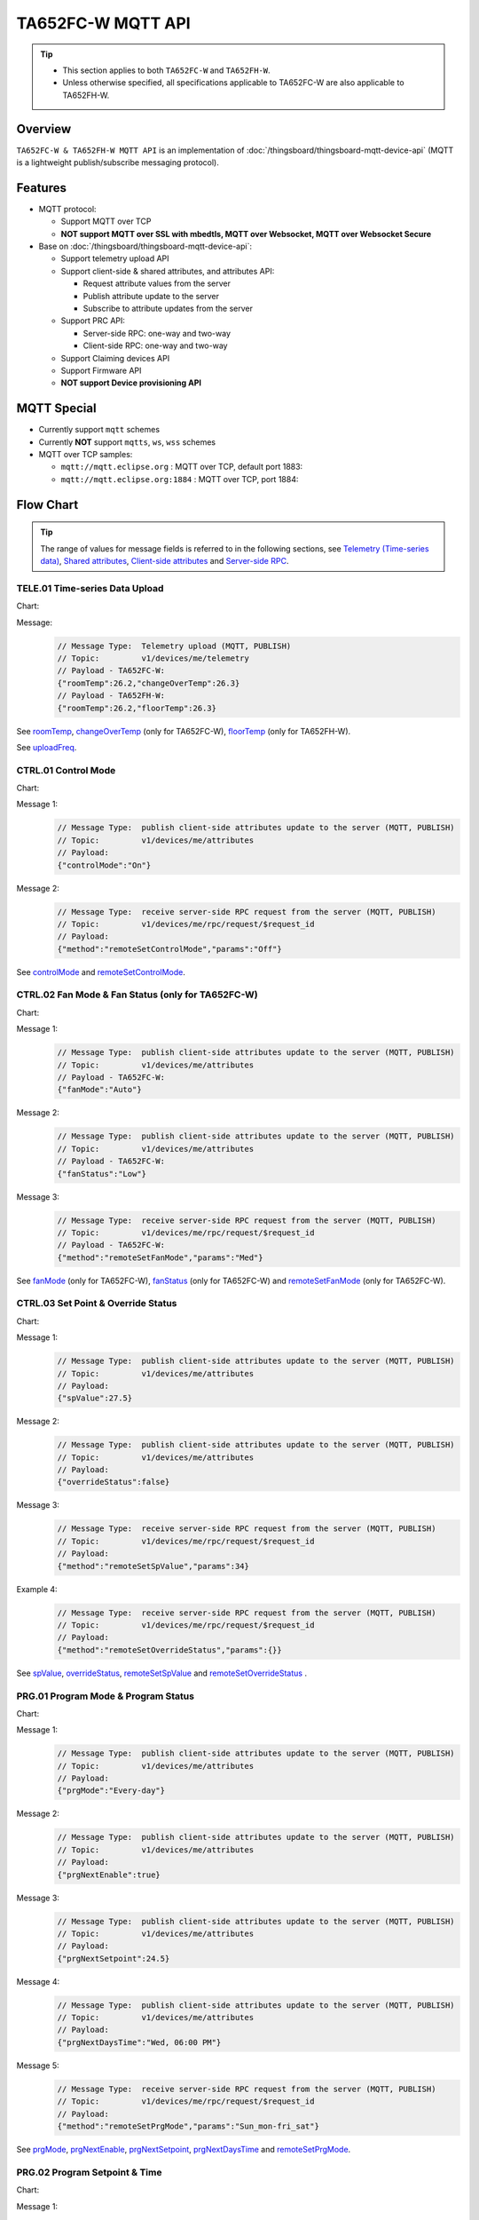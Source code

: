 *********************************
TA652FC-W MQTT API
*********************************

.. tip::

  - This section applies to both ``TA652FC-W`` and ``TA652FH-W``.
  - Unless otherwise specified, all specifications applicable to TA652FC-W are also applicable to TA652FH-W.


Overview
========

``TA652FC-W & TA652FH-W MQTT API`` is an implementation of :doc:`/thingsboard/thingsboard-mqtt-device-api` (MQTT is a lightweight publish/subscribe messaging protocol).

.. uml::

   node "\nThingsBoard Server\n" as TBSrv {
   }

   node "\nDevice\n" as TBDev {
   }

   node "\nServer-side Application\n" as TBApp {
   }

   TBSrv <-down-> TBDev : <color:#FF0000> **TA652FC-W / TA652FH-W MQTT API** </color>
   TBSrv <-down-> TBApp : REST API, Websocket API


Features
========

* MQTT protocol:

  * Support MQTT over TCP
  * **NOT support MQTT over SSL with mbedtls, MQTT over Websocket, MQTT over Websocket Secure**

* Base on :doc:`/thingsboard/thingsboard-mqtt-device-api`:

  * Support telemetry upload API
  * Support client-side & shared attributes, and attributes API:

    * Request attribute values from the server
    * Publish attribute update to the server
    * Subscribe to attribute updates from the server

  * Support PRC API:

    * Server-side RPC: one-way and two-way
    * Client-side RPC: one-way and two-way

  * Support Claiming devices API
  * Support Firmware API

  * **NOT support Device provisioning API**
 

MQTT Special
============

* Currently support ``mqtt`` schemes
* Currently **NOT** support ``mqtts``, ``ws``, ``wss`` schemes
* MQTT over TCP samples:

  * ``mqtt://mqtt.eclipse.org`` : MQTT over TCP, default port 1883:
  * ``mqtt://mqtt.eclipse.org:1884`` : MQTT over TCP, port 1884:


Flow Chart
==========

.. tip::

  The range of values for message fields is referred to in the following sections, see  `Telemetry (Time-series data)`_, `Shared attributes`_, `Client-side attributes`_ and `Server-side RPC`_.

TELE.01 Time-series Data Upload
-------------------------------

Chart:
  .. uml::

    caption  Time-series Data Upload

    participant "TA652FC-W" as TBDev order 10
    participant "ThingsBoard Server"  as TBSrv order 20


    [-> TBDev: Timer(telemetry, period: uploadFreq)
    TBDev -> TBSrv: Telemetry upload (**MQTT, PUBLISH**) \nTopic: **v1/devices/me/telemetry** \nPayload: {"roomTemp":26.2,"changeOverTemp":26.3}

  .. uml::

    caption  Time-series Data Upload

    participant "TA652FH-W" as TBDev order 10
    participant "ThingsBoard Server"  as TBSrv order 20 


    [-> TBDev: Timer(telemetry, period: uploadFreq)
    TBDev -> TBSrv: Telemetry upload (**MQTT, PUBLISH**) \nTopic: **v1/devices/me/telemetry** \nPayload: {"roomTemp":26.2,"floorTemp":26.3}

Message:
  .. code:: javascript

    // Message Type:  Telemetry upload (MQTT, PUBLISH) 
    // Topic:         v1/devices/me/telemetry
    // Payload - TA652FC-W:
    {"roomTemp":26.2,"changeOverTemp":26.3}
    // Payload - TA652FH-W:
    {"roomTemp":26.2,"floorTemp":26.3}

See `roomTemp`_, `changeOverTemp`_ (only for TA652FC-W), `floorTemp`_ (only for TA652FH-W).

See `uploadFreq`_.


CTRL.01 Control Mode
-----------------------

Chart:
  .. uml::

    caption  Control Mode

    participant "TA652FC-W\nTA652FH-W" as TBDev order 10
    participant "ThingsBoard Server"  as TBSrv order 20 

    == local operate ==
    [-> TBDev 
    TBDev  ->  TBSrv: publish client-side attributes update to the server (**MQTT, PUBLISH**) \nTopic: **v1/devices/me/attributes** \nPayload: {"controlMode":"On"}

    == remote operate ==
    TBDev  <-  TBSrv: receive server-side RPC request from the server (**MQTT, PUBLISH**) \nTopic: **v1/devices/me/rpc/request/$request_id** \nPayload: {"method":"remoteSetControlMode","params":"Off"}
    TBDev  ->  TBSrv: publish client-side attributes update to the server (**MQTT, PUBLISH**) \nTopic: **v1/devices/me/attributes** \nPayload: {"controlMode":"Off"}

Message 1:
  .. code:: javascript

    // Message Type:  publish client-side attributes update to the server (MQTT, PUBLISH)
    // Topic:         v1/devices/me/attributes
    // Payload: 
    {"controlMode":"On"}

Message 2:
  .. code:: javascript

    // Message Type:  receive server-side RPC request from the server (MQTT, PUBLISH)
    // Topic:         v1/devices/me/rpc/request/$request_id
    // Payload: 
    {"method":"remoteSetControlMode","params":"Off"}

See `controlMode`_ and `remoteSetControlMode`_. 


CTRL.02 Fan Mode & Fan Status (only for TA652FC-W)
----------------------------------------------------

Chart:
  .. uml::

    caption  Fan Mode & Fan Status

    participant "TA652FC-W" as TBDev order 10
    participant "ThingsBoard Server"  as TBSrv order 20 

    == local operate ==
    [-> TBDev 
    TBDev  ->  TBSrv: publish client-side attributes update to the server (**MQTT, PUBLISH**) \nTopic: **v1/devices/me/attributes** \nPayload: {"fanMode":"Auto"}
    TBDev  ->  TBSrv: publish client-side attributes update to the server (**MQTT, PUBLISH**) \nTopic: **v1/devices/me/attributes** \nPayload: {"fanStatus":"Low"}

    == remote operate ==
    TBDev  <-  TBSrv: receive server-side RPC request from the server (**MQTT, PUBLISH**) \nTopic: **v1/devices/me/rpc/request/$request_id** \nPayload: {"method":"remoteSetFanMode","params":"Med"}
    TBDev  ->  TBSrv: publish client-side attributes update to the server (**MQTT, PUBLISH**) \nTopic: **v1/devices/me/attributes** \nPayload: {"fanMode":"Med"}
    TBDev  ->  TBSrv: publish client-side attributes update to the server (**MQTT, PUBLISH**) \nTopic: **v1/devices/me/attributes** \nPayload: {"fanStatus":"Med"}

Message 1:
  .. code:: javascript

    // Message Type:  publish client-side attributes update to the server (MQTT, PUBLISH)
    // Topic:         v1/devices/me/attributes
    // Payload - TA652FC-W:
    {"fanMode":"Auto"}

Message 2:
  .. code:: javascript

    // Message Type:  publish client-side attributes update to the server (MQTT, PUBLISH)
    // Topic:         v1/devices/me/attributes
    // Payload - TA652FC-W:
    {"fanStatus":"Low"}

Message 3:
  .. code:: javascript

    // Message Type:  receive server-side RPC request from the server (MQTT, PUBLISH)
    // Topic:         v1/devices/me/rpc/request/$request_id
    // Payload - TA652FC-W:
    {"method":"remoteSetFanMode","params":"Med"}

See `fanMode`_ (only for TA652FC-W), `fanStatus`_ (only for TA652FC-W) and `remoteSetFanMode`_ (only for TA652FC-W). 


CTRL.03 Set Point & Override Status
-------------------------------------

Chart:
  .. uml::

    caption  Setpoint & Override Status

    participant "TA652FC-W\nTA652FH-W" as TBDev order 10
    participant "ThingsBoard Server"  as TBSrv order 20 

    == local adjust setpoint ==
    [-> TBDev 
    TBDev  ->  TBSrv: publish client-side attributes update to the server (**MQTT, PUBLISH**) \nTopic: **v1/devices/me/attributes** \nPayload: {"spValue":27.5}
    TBDev  ->  TBSrv: publish client-side attributes update to the server (**MQTT, PUBLISH**) \nTopic: **v1/devices/me/attributes** \nPayload: {"overrideStatus":false}

    == remote adjust setpoint ==
    TBDev  <-  TBSrv: receive server-side RPC request from the server (**MQTT, PUBLISH**) \nTopic: **v1/devices/me/rpc/request/$request_id** \nPayload: {"method":"remoteSetSpValue","params":34}
    TBDev  ->  TBSrv: publish client-side attributes update to the server (**MQTT, PUBLISH**) \nTopic: **v1/devices/me/attributes** \nPayload: {"spValue":34}
    TBDev  ->  TBSrv: publish client-side attributes update to the server (**MQTT, PUBLISH**) \nTopic: **v1/devices/me/attributes** \nPayload: {"overrideStatus":true}

    == remote adjust to progrm setpoint ==
    TBDev  <-  TBSrv: receive server-side RPC request from the server (**MQTT, PUBLISH**) \nTopic: **v1/devices/me/rpc/request/$request_id** \nPayload: {"method":"remoteSetOverrideStatus","params":{}}
    TBDev  ->  TBSrv: publish client-side attributes update to the server (**MQTT, PUBLISH**) \nTopic: **v1/devices/me/attributes** \nPayload: {"overrideStatus":false}
    TBDev  ->  TBSrv: publish client-side attributes update to the server (**MQTT, PUBLISH**) \nTopic: **v1/devices/me/attributes** \nPayload: {"spValue":25.5}

Message 1:
  .. code:: javascript

    // Message Type:  publish client-side attributes update to the server (MQTT, PUBLISH)
    // Topic:         v1/devices/me/attributes
    // Payload: 
    {"spValue":27.5}

Message 2:
  .. code:: javascript

    // Message Type:  publish client-side attributes update to the server (MQTT, PUBLISH)
    // Topic:         v1/devices/me/attributes
    // Payload: 
    {"overrideStatus":false}

Message 3:
  .. code:: javascript

    // Message Type:  receive server-side RPC request from the server (MQTT, PUBLISH)
    // Topic:         v1/devices/me/rpc/request/$request_id
    // Payload: 
    {"method":"remoteSetSpValue","params":34}

Example 4:
  .. code:: javascript

    // Message Type:  receive server-side RPC request from the server (MQTT, PUBLISH)
    // Topic:         v1/devices/me/rpc/request/$request_id
    // Payload: 
    {"method":"remoteSetOverrideStatus","params":{}}

See `spValue`_, `overrideStatus`_, `remoteSetSpValue`_ and `remoteSetOverrideStatus`_ .


PRG.01 Program Mode & Program Status
---------------------------------------

Chart:
  .. uml::

    caption  Program Mode & Program Status

    participant "TA652FC-W\nTA652FH-W" as TBDev order 10
    participant "ThingsBoard Server"  as TBSrv order 20 

    == local operate ==
    [-> TBDev 
    TBDev  ->  TBSrv: publish client-side attributes update to the server (**MQTT, PUBLISH**) \nTopic: **v1/devices/me/attributes** \nPayload: {"prgMode":"Every-day"}
    TBDev  ->  TBSrv: publish client-side attributes update to the server (**MQTT, PUBLISH**) \nTopic: **v1/devices/me/attributes** \nPayload: {"prgNextEnable":true}
    TBDev  ->  TBSrv: publish client-side attributes update to the server (**MQTT, PUBLISH**) \nTopic: **v1/devices/me/attributes** \nPayload: {"prgNextSetpoint":24.5}
    TBDev  ->  TBSrv: publish client-side attributes update to the server (**MQTT, PUBLISH**) \nTopic: **v1/devices/me/attributes** \nPayload: {"prgNextDaysTime":"Wed, 06:00 PM"}

    == remote operate ==
    TBDev  <-  TBSrv: receive server-side RPC request from the server (**MQTT, PUBLISH**) \nTopic: **v1/devices/me/rpc/request/$request_id** \nPayload: {"method":"remoteSetPrgMode","params":"Sun_mon-fri_sat"}
    TBDev  ->  TBSrv: publish client-side attributes update to the server (**MQTT, PUBLISH**) \nTopic: **v1/devices/me/attributes** \nPayload: {"prgMode":"Sun_mon-fri_sat"}
    TBDev  ->  TBSrv: publish client-side attributes update to the server (**MQTT, PUBLISH**) \nTopic: **v1/devices/me/attributes** \nPayload: {"prgNextEnable":true}
    TBDev  ->  TBSrv: publish client-side attributes update to the server (**MQTT, PUBLISH**) \nTopic: **v1/devices/me/attributes** \nPayload: {"prgNextSetpoint":25.5}
    TBDev  ->  TBSrv: publish client-side attributes update to the server (**MQTT, PUBLISH**) \nTopic: **v1/devices/me/attributes** \nPayload: {"prgNextDaysTime":"Mon, 10:00 PM"}

Message 1:
  .. code:: javascript

    // Message Type:  publish client-side attributes update to the server (MQTT, PUBLISH)
    // Topic:         v1/devices/me/attributes
    // Payload: 
    {"prgMode":"Every-day"}

Message 2:
  .. code:: javascript

    // Message Type:  publish client-side attributes update to the server (MQTT, PUBLISH)
    // Topic:         v1/devices/me/attributes
    // Payload: 
    {"prgNextEnable":true}

Message 3:
  .. code:: javascript

    // Message Type:  publish client-side attributes update to the server (MQTT, PUBLISH)
    // Topic:         v1/devices/me/attributes
    // Payload: 
    {"prgNextSetpoint":24.5}

Message 4:
  .. code:: javascript

    // Message Type:  publish client-side attributes update to the server (MQTT, PUBLISH)
    // Topic:         v1/devices/me/attributes
    // Payload: 
    {"prgNextDaysTime":"Wed, 06:00 PM"}

Message 5:
  .. code:: javascript

    // Message Type:  receive server-side RPC request from the server (MQTT, PUBLISH)
    // Topic:         v1/devices/me/rpc/request/$request_id
    // Payload: 
    {"method":"remoteSetPrgMode","params":"Sun_mon-fri_sat"}

See `prgMode`_, `prgNextEnable`_, `prgNextSetpoint`_, `prgNextDaysTime`_ and `remoteSetPrgMode`_. 


PRG.02 Program Setpoint & Time
---------------------------------

Chart:
  .. uml::

    caption  Program Setpoint & Time

    participant "TA652FC-W\nTA652FH-W" as TBDev order 10
    participant "ThingsBoard Server"  as TBSrv order 20 

    == local operate ==
    [-> TBDev 
    TBDev  ->  TBSrv: publish client-side attributes update to the server (**MQTT, PUBLISH**) \nTopic: **v1/devices/me/attributes** \nPayload: {"prgSpTime00":"10:00"}
    TBDev  ->  TBSrv: publish client-side attributes update to the server (**MQTT, PUBLISH**) \nTopic: **v1/devices/me/attributes** \nPayload: {"prgSpValue00":27.5}

    == remote operate ==
    TBDev  <-  TBSrv: receive server-side RPC request from the server (**MQTT, PUBLISH**) \nTopic: **v1/devices/me/rpc/request/$request_id** \nPayload: {"method":"remoteSetPrgSpTime27","params":"23:00"}
    TBDev  ->  TBSrv: publish client-side attributes update to the server (**MQTT, PUBLISH**) \nTopic: **v1/devices/me/attributes** \nPayload: {"prgSpTime27":"23:00"}
    TBDev  <-  TBSrv: receive server-side RPC request from the server (**MQTT, PUBLISH**) \nTopic: **v1/devices/me/rpc/request/$request_id** \nPayload: {"method":"remoteSetPrgSpValue14","params":21.5}
    TBDev  ->  TBSrv: publish client-side attributes update to the server (**MQTT, PUBLISH**) \nTopic: **v1/devices/me/attributes** \nPayload: {"prgSpValue14":21.5}

    note over TBDev, TBSrv
    prgSpTime00  ~ prgSpTime27
    prgSpValue00 ~ prgSpValue27
    remoteSetPrgSpTime00  ~ remoteSetPrgSpTime27
    remoteSetPrgSpValue00 ~ remoteSetPrgSpValue27
    end note

Message 1:
  .. code:: javascript

    // Message Type:  publish client-side attributes update to the server (MQTT, PUBLISH)
    // Topic:         v1/devices/me/attributes
    // Payload: 
    {"prgSpTime00":"10:00"}

Message 2:
  .. code:: javascript

    // Message Type:  publish client-side attributes update to the server (MQTT, PUBLISH)
    // Topic:         v1/devices/me/attributes
    // Payload: 
    {"prgSpValue00":27.5}

Message 3:
  .. code:: javascript

    // Message Type:  receive server-side RPC request from the server (MQTT, PUBLISH)
    // Topic:         v1/devices/me/rpc/request/$request_id
    // Payload: 
    {"method":"remoteSetPrgSpTime27","params":"23:00"}

Message 4:
  .. code:: javascript

    // Message Type:  receive server-side RPC request from the server (MQTT, PUBLISH)
    // Topic:         v1/devices/me/rpc/request/$request_id
    // Payload: 
    {"method":"remoteSetPrgSpValue14","params":21.5}

See `prgSpTimeXX`_, `prgSpValueXX`_, `remoteSetPrgSpTimeXX`_ and `remoteSetPrgSpValueXX`_. 


SET.01 Upload Device Attributes when the device is started
-------------------------------------------------------------

Chart:
  .. uml::

    caption  Upload Device Attributes when the device is started

    participant "TA652FC-W\nTA652FH-W" as TBDev order 10
    participant "ThingsBoard Server"  as TBSrv order 20 

    [-> TBDev : power on

    == Upload  Device Fixed attributes ==
    TBDev  ->  TBSrv: publish client-side attributes update to the server (**MQTT, PUBLISH**) \nTopic: **v1/devices/me/attributes** \nPayload: {"model":"TA652FC-W-TB","mac":"24:0A:C4:2C:EB:C8",\n"wifiFWVersion":"1.5.4.0","mcuFWVersion":"1.4.4.1",\n"wifiRSSIMin":0,"wifiRssiMax":255,"wifiRssiResolution":1,\n"uploadFreqMin":2,"uploadFreqMax":2592000,"uploadFreqStep":1,\n"syncTimeFreqMin":1800,"syncTimeFreqMax":2592000,"syncTimeFreqStep":1}

    note over TBDev, TBSrv
    send these attributes only once when the device is started
    end note

    == Upload  temperature unit related attributes ==
    TBDev  ->  TBSrv: publish client-side attributes update to the server (**MQTT, PUBLISH**) \nTopic: **v1/devices/me/attributes** \nPayload: {"currentTempUnit":"°C",\n"envirTempMin":0,"envirTempMax":50,"envirTempStep":0.1,\n"spValueMin":5,"spValueMax":40,"spValueStep":0.5,\n"internalOffsetMin":-5,"internalOffsetMax":5,"internalOffsetStep":0.5}
    TBDev  ->  TBSrv: publish client-side attributes update to the server (**MQTT, PUBLISH**) \nTopic: **v1/devices/me/attributes** \nPayload: {"floorTempLimitedMin":20,"floorTempLimitedMax":40,"floorTempLimitedStep":0.5,\n"switchingDiffHeatingMin":1,"switchingDiffHeatingMax":4,"switchingDiffHeatingStep":0.5,\n"switchingDiffCoolingMin":1,"switchingDiffCoolingMax":4,"switchingDiffCoolingStep":0.5,\n"changeOverTempHeatingMin":27,"changeOverTempHeatingMax":40,"changeOverTempHeatingStep":0.5,\n"changeOverTempCoolingMin":10,"changeOverTempCoolingMax":25,"changeOverTempCoolingStep":0.5}

    note over TBDev, TBSrv
    send these attributes only once when the device is started
    end note

Message 1:
  .. code:: javascript

    // Message Type:  publish client-side attributes update to the server (MQTT, PUBLISH)
    // Topic:         v1/devices/me/attributes
    // Payload: 
    {"model":"TA652FC-W-TB","mac":"24:0A:C4:2C:EB:C8",
    "wifiFWVersion":"1.5.4.0","mcuFWVersion":"1.4.4.1",
    "wifiRSSIMin":0,"wifiRssiMax":255,"wifiRssiStep":1,
    "uploadFreqMin":2,"uploadFreqMax":2592000,"uploadFreqStep":1,
    "syncTimeFreqMin":1800,"syncTimeFreqMax":2592000,"syncTimeFreqStep":1}

Message 2:
  .. code:: javascript

    // Message Type:  publish client-side attributes update to the server (MQTT, PUBLISH)
    // Topic:         v1/devices/me/attributes
    // Payload: 
    {"currentTempUnit":"°C",
    "envirTempMin":0,"envirTempMax":50,"envirTempStep":0.1,
    "spValueMin":5,"spValueMax":40,"spValueStep":0.5,
    "internalOffsetMin":-5,"internalOffsetMax":5,"internalOffsetStep":0.5}

Message 3 - TA652FC-W:
  .. code:: javascript

    // Message Type:  publish client-side attributes update to the server (MQTT, PUBLISH)
    // Topic:         v1/devices/me/attributes
    // Payload - TA652FC-W:
    {"switchingDiffHeatingMin":1,"switchingDiffHeatingMax":4,"switchingDiffHeatingStep":0.5,
    "switchingDiffCoolingMin":1,"switchingDiffCoolingMax":4,"switchingDiffCoolingStep":0.5,
    "changeOverTempHeatingMin":27,"changeOverTempHeatingMax":40,"changeOverTempHeatingStep":0.5,
    "changeOverTempCoolingMin":10,"changeOverTempCoolingMax":25,"changeOverTempCoolingStep":0.5}

Message 3 - TA652FH-W:
  .. code:: javascript

    // Message Type:  publish client-side attributes update to the server (MQTT, PUBLISH)
    // Topic:         v1/devices/me/attributes
    // Payload - TA652FH-W:
    {"floorTempLimitedMin":20,"floorTempLimitedMax":40,"floorTempLimitedStep":0.5,
    "switchingDiffHeatingMin":1,"switchingDiffHeatingMax":4,"switchingDiffHeatingStep":0.5,
    "switchingDiffCoolingMin":1,"switchingDiffCoolingMax":4,"switchingDiffCoolingStep":0.5}

See `model`_, `mac`_, 
`wifiFWVersion`_, `mcuFWVersion`_, 
`wifiRSSIMin`_, `wifiRssiMax`_, `wifiRssiStep`_, 
`uploadFreqMin`_, `uploadFreqMax`_, `uploadFreqStep`_, 
`syncTimeFreqMin`_, `syncTimeFreqMax`_ and `syncTimeFreqStep`_.

See `currentTempUnit`_, 
`envirTempMin`_, `envirTempMax`_, `envirTempStep`_, 
`spValueMin`_, `spValueMax`_, `spValueStep`_, 
`internalOffsetMin`_, `internalOffsetMax`_ and `internalOffsetStep`_.

See `floorTempLimitedMin`_ (only for TA652FH-W), `floorTempLimitedMax`_ (only for TA652FH-W), `floorTempLimitedStep`_ (only for TA652FH-W),
`switchingDiffHeatingMin`_, `switchingDiffHeatingMax`_, `switchingDiffHeatingStep`_,
`switchingDiffCoolingMin`_, `switchingDiffCoolingMax`_, `switchingDiffCoolingStep`_,
`changeOverTempHeatingMin`_ (only for TA652FC-W), `changeOverTempHeatingMax`_ (only for TA652FC-W), `changeOverTempHeatingStep`_ (only for TA652FC-W),
`changeOverTempCoolingMin`_ (only for TA652FC-W), `changeOverTempCoolingMax`_ (only for TA652FC-W) and `changeOverTempCoolingStep`_ (only for TA652FC-W).


SET.02 Settings
--------------------

Chart:
  .. uml::

    caption  Settings

    participant "TA652FC-W\nTA652FH-W" as TBDev order 10
    participant "ThingsBoard Server"  as TBSrv order 20 

    == local operate temperature unit ==
    [-> TBDev 
    TBDev  ->  TBSrv: publish client-side attributes update to the server (**MQTT, PUBLISH**) \nTopic: **v1/devices/me/attributes** \n{"tempUnit":"°C}

    note over TBDev
    take effect after it reboots
    end note

    == remote operate temperature unit ==
    TBDev  <-  TBSrv: receive server-side RPC request from the server (**MQTT, PUBLISH**) \nTopic: **v1/devices/me/rpc/request/$request_id** \nPayload: {"method":"remoteSetTempUnit","params":"°F"}
    TBDev  ->  TBSrv: publish client-side attributes update to the server (**MQTT, PUBLISH**) \nTopic: **v1/devices/me/attributes** \nPayload: {"tempUnit":"°F"}

    note over TBDev
    take effect after it reboots
    end note

    == local operate time format ==
    [-> TBDev 
    TBDev  ->  TBSrv: publish client-side attributes update to the server (**MQTT, PUBLISH**) \nTopic: **v1/devices/me/attributes** \n{"timeFormat":"12hours"}

    == remote operate time format ==
    TBDev  <-  TBSrv: receive server-side RPC request from the server (**MQTT, PUBLISH**) \nTopic: **v1/devices/me/rpc/request/$request_id** \nPayload: {"method":"remoteSetTimeFormat","params":"24hours"}
    TBDev  ->  TBSrv: publish client-side attributes update to the server (**MQTT, PUBLISH**) \nTopic: **v1/devices/me/attributes** \nPayload: {"timeFormat":"24hours"}

    note over TBDev, TBSrv
    internalOffset, remoteSetInternalOffset
    switchingDiffHeating, remoteSetSwitchingDiffHeating
    switchingDiffCooling, remoteSetSwitchingDiffCooling

    systemMode, remoteSetSystemMode (only for TA652FH-W)
    sensorMode, remoteSetSensorMode (only for TA652FH-W)
    floorTempLimited, remoteSetFloorTempLimited (only for TA652FH-W)
    adaptiveControl, remoteSetAdaptiveControl (only for TA652FH-W)

    forceVent, remoteSetForceVent (only for TA652FC-W)
    changeOverMode, remoteSetChangeOverMode (only for TA652FC-W)
    changeOverTempHeating, remoteSetChangeOverTempHeating (only for TA652FC-W)
    changeOverTempCooling, remoteSetChangeOverTempCooling (only for TA652FC-W)
    end note

Message 1a:
  .. code:: javascript

    // Message Type:  publish client-side attributes update to the server (MQTT, PUBLISH)
    // Topic:         v1/devices/me/attributes
    // Payload: 
    {"tempUnit":"°C"}

Message 1b:
  .. code:: javascript

    // Message Type:  receive server-side RPC request from the server (MQTT, PUBLISH)
    // Topic:         v1/devices/me/rpc/request/$request_id
    // Payload: 
    {"method":"remoteSetTempUnit","params":"°F"}

Message 2a:
  .. code:: javascript

    // Message Type:  publish client-side attributes update to the server (MQTT, PUBLISH)
    // Topic:         v1/devices/me/attributes
    // Payload: 
    {"timeFormat":"12hours"}

Message 2b:
  .. code:: javascript

    // Message Type:  receive server-side RPC request from the server (MQTT, PUBLISH)
    // Topic:         v1/devices/me/rpc/request/$request_id
    // Payload: 
    {"method":"remoteSetTimeFormat","params":"24hours"}

Message 3a:
  .. code:: javascript

    // Message Type:  publish client-side attributes update to the server (MQTT, PUBLISH)
    // Topic:         v1/devices/me/attributes
    // Payload: 
    {"method":"remoteSetInternalOffset","params":-3.5}

Message 3b:
  .. code:: javascript

    // Message Type:  receive server-side RPC request from the server (MQTT, PUBLISH)
    // Topic:         v1/devices/me/rpc/request/$request_id
    // Payload: 
    {"internalOffset":-3.5}

Message 4a:
  .. code:: javascript

    // Message Type:  publish client-side attributes update to the server (MQTT, PUBLISH)
    // Topic:         v1/devices/me/attributes
    // Payload: 
    {"switchingDiffHeating":3.5}

Message 4b:
  .. code:: javascript

    // Message Type:  receive server-side RPC request from the server (MQTT, PUBLISH)
    // Topic:         v1/devices/me/rpc/request/$request_id
    // Payload: 
    {"method":"remoteSetSwitchingDiffHeating","params":3.5}

Message 5a:
  .. code:: javascript

    // Message Type:  publish client-side attributes update to the server (MQTT, PUBLISH)
    // Topic:         v1/devices/me/attributes
    // Payload: 
    {"switchingDiffCooling":2.5}

Message 5b:
  .. code:: javascript

    // Message Type:  receive server-side RPC request from the server (MQTT, PUBLISH)
    // Topic:         v1/devices/me/rpc/request/$request_id
    // Payload: 
    {"method":"remoteSetSwitchingDiffCooling","params":2.5}

Message 6a - TA652FH-W:
  .. code:: javascript

    // Message Type:  publish client-side attributes update to the server (MQTT, PUBLISH)
    // Topic:         v1/devices/me/attributes
    // Payload - TA652FH-W:
    {"systemMode":"Cool"}

Message 6b - TA652FH-W:
  .. code:: javascript

    // Message Type:  receive server-side RPC request from the server (MQTT, PUBLISH)
    // Topic:         v1/devices/me/rpc/request/$request_id
    // Payload - TA652FH-W:
    {"method":"remoteSetSystemMode","params":"Heat"}

Message 7a - TA652FH-W:
  .. code:: javascript

    // Message Type:  publish client-side attributes update to the server (MQTT, PUBLISH)
    // Topic:         v1/devices/me/attributes
    // Payload - TA652FH-W:
    {"sensorMode":"Internal"}

Message 7b - TA652FH-W:
  .. code:: javascript

    // Message Type:  receive server-side RPC request from the server (MQTT, PUBLISH)
    // Topic:         v1/devices/me/rpc/request/$request_id
    // Payload - TA652FH-W:
    {"method":"remoteSetSensorMode","params":"External"}

Message 8a - TA652FH-W:
  .. code:: javascript

    // Message Type:  publish client-side attributes update to the server (MQTT, PUBLISH)
    // Topic:         v1/devices/me/attributes
    // Payload - TA652FH-W:
    {"floorTempLimited":29.5}

Message 8b - TA652FH-W:
  .. code:: javascript

    // Message Type:  receive server-side RPC request from the server (MQTT, PUBLISH)
    // Topic:         v1/devices/me/rpc/request/$request_id
    // Payload - TA652FH-W: 
    {"method":"remoteSetFloorTempLimited","params":29.5}

Message 9a - TA652FH-W:
  .. code:: javascript

    // Message Type:  publish client-side attributes update to the server (MQTT, PUBLISH)
    // Topic:         v1/devices/me/attributes
    // Payload - TA652FH-W:
    {"adaptiveControl":false}

Message 9b - TA652FH-W:
  .. code:: javascript

    // Message Type:  receive server-side RPC request from the server (MQTT, PUBLISH)
    // Topic:         v1/devices/me/rpc/request/$request_id
    // Payload - TA652FH-W:
    {"method":"remoteSetAdaptiveControl","params":true}

Message 10a - TA652FC-W:
  .. code:: javascript

    // Message Type:  publish client-side attributes update to the server (MQTT, PUBLISH)
    // Topic:         v1/devices/me/attributes
    // Payload - TA652FC-W:
    {"forceVent":true}

Message 10b - TA652FC-W:
  .. code:: javascript

    // Message Type:  receive server-side RPC request from the server (MQTT, PUBLISH)
    // Topic:         v1/devices/me/rpc/request/$request_id
    // Payload - TA652FC-W:
    {"method":"remoteSetForceVent","params":false}

Message 11a - TA652FC-W:
  .. code:: javascript

    // Message Type:  publish client-side attributes update to the server (MQTT, PUBLISH)
    // Topic:         v1/devices/me/attributes
    // Payload - TA652FC-W:
    {"changeOverMode":"Heat"}

Message 11b - TA652FC-W:
  .. code:: javascript

    // Message Type:  receive server-side RPC request from the server (MQTT, PUBLISH)
    // Topic:         v1/devices/me/rpc/request/$request_id
    // Payload - TA652FC-W:
    {"method":"remoteSetChangeOverMode","params":"Auto"}

Message 12a - TA652FC-W:
  .. code:: javascript

    // Message Type:  publish client-side attributes update to the server (MQTT, PUBLISH)
    // Topic:         v1/devices/me/attributes
    // Payload - TA652FC-W:
    {"changeOverTempHeating":27}

Message 12b - TA652FC-W:
  .. code:: javascript

    // Message Type:  receive server-side RPC request from the server (MQTT, PUBLISH)
    // Topic:         v1/devices/me/rpc/request/$request_id
    // Payload - TA652FC-W:
    {"method":"remoteSetChangeOverTempHeating","params":27}

Message 13a - TA652FC-W:
  .. code:: javascript

    // Message Type:  publish client-side attributes update to the server (MQTT, PUBLISH)
    // Topic:         v1/devices/me/attributes
    // Payload - TA652FC-W:
    {"changeOverTempCooling":11.5}

Message 13b - TA652FC-W:
  .. code:: javascript

    // Message Type:  receive server-side RPC request from the server (MQTT, PUBLISH)
    // Topic:         v1/devices/me/rpc/request/$request_id
    // Payload - TA652FC-W:
    {"method":"remoteSetChangeOverTempCooling","params":10}

See `tempUnit`_ and `remoteSetTempUnit`_, `timeFormat`_ and `remoteSetTimeFormat`_,
`internalOffset`_ and `remoteSetInternalOffset`_, 
`switchingDiffHeating`_ and `remoteSetSwitchingDiffHeating`_,
`switchingDiffCooling`_ and `remoteSetSwitchingDiffCooling`_. 

See `systemMode`_ and `remoteSetSystemMode`_, `sensorMode`_ and `remoteSetSensorMode`_,
`floorTempLimited`_ and `remoteSetFloorTempLimited`_, `adaptiveControl`_ and `remoteSetAdaptiveControl`_.(only for TA652FH-W)

See `forceVent`_ and `remoteSetForceVent`_, `changeOverMode`_ and `remoteSetChangeOverMode`_,
`changeOverTempHeating`_ and `remoteSetChangeOverTempHeating`_, `changeOverTempCooling`_ and `remoteSetChangeOverTempCooling`_.(only for TA652FC-W)


ADM.01 Request all remote parameters when the device is started
-------------------------------------------------------------------

Chart:
  .. uml::

    caption  Request all remote parameters when the device is started

    participant "TA652FC-W\nTA652FH-W" as TBDev order 10
    participant "ThingsBoard Server"  as TBSrv order 20 

    TBDev  ->  TBSrv: request attribute values from the server (**MQTT, PUBLISH**) \nTopic: **v1/devices/me/attributes/request/$request_id** \nPayload: {"sharedKeys":"uploadFreq,\nsyncTimeFreq,timezone,timeNTPServer"}
    
    TBDev <--  TBSrv: receive response (**MQTT, PUBLISH**) \nTopic: **v1/devices/me/attributes/response/$request_id** \nPayload: {"shared":{"uploadFreq":300,\n"syncTimeFreq":86400,timezone":120,\n""timeNTPServer":"pool.ntp.org"}}

Message 1:
  .. code:: javascript

    // Message Type:  request attribute values from the server (MQTT, PUBLISH)
    // Topic:         v1/devices/me/attributes/request/$request_id
    // Payload: 
    {"sharedKeys":"uploadFreq,syncTimeFreq,timezone,timeNTPServer"}

Message 2:
  .. code:: javascript

    // Message Type:  receive response (MQTT, PUBLISH)
    // Topic:         v1/devices/me/attributes/response/$request_id
    // Payload: 
    {"shared":{"uploadFreq":300,"syncTimeFreq":86400,
    "timezone":120,"timeNTPServer":"pool.ntp.org"}}

See `uploadFreq`_, `syncTimeFreq`_, `timezone`_ and `timeNTPServer`_. 


ADM.02 Timer Parameters
-----------------------------------------------

Chart:
  .. uml::

    caption  Timer Parameters

    participant "TA652FC-W\nTA652FH-W" as TBDev order 10
    participant "ThingsBoard Server"  as TBSrv order 20 

    == Modify Timer Parameters ==
    TBDev  <-  TBSrv: receive attribute update from the server (**MQTT, PUBLISH**) \nTopic: **v1/devices/me/attributes** \nPayload: {"uploadFreq":300}
    TBDev  <-  TBSrv: receive attribute update from the server (**MQTT, PUBLISH**) \nTopic: **v1/devices/me/attributes** \nPayload: {"syncTimeFreq":86400}

Message 1:
  .. code:: javascript

    // Message Type:  receive attribute update from the server (MQTT, PUBLISH)
    // Topic:         v1/devices/me/attributes
    // Payload: 
    {"uploadFreq":300}

Message 2:
  .. code:: javascript

    // Message Type:  receive attribute update from the server (MQTT, PUBLISH)
    // Topic:         v1/devices/me/attributes
    // Payload: 
    {"syncTimeFreq":86400}

See `uploadFreq`_  and `syncTimeFreq`_. 


ADM.03 Remote Sync Time
----------------------------

Chart:
  .. uml::

    caption  Remote Sync Time

    participant "TA652FC-W\nTA652FH-W" as TBDev order 10
    participant "ThingsBoard Server"  as TBSrv order 20 
    participant "SNTP Server"  as SNTPSrv order 30 

    == Set Device Timezone, SNTP Server ==
    TBDev  <-  TBSrv: receive attribute update from the server (**MQTT, PUBLISH**) \nTopic: **v1/devices/me/attributes** \nPayload: {"timezone":480}
    TBDev  <-  TBSrv: receive attribute update from the server (**MQTT, PUBLISH**) \nTopic: **v1/devices/me/attributes** \nPayload: {"timeNTPServer":"pool.ntp.org"}
    TBDev  --> SNTPSrv: (get datetime)

    == Remote Sync Time ==
    TBDev  <-  TBSrv: receive server-side RPC request from the server (**MQTT, PUBLISH**) \nTopic: **v1/devices/me/rpc/request/$request_id** \n{"method":"remoteSyncTimeRequest","params":{}}
    TBDev  -> TBDev: (refresh datetime)

Message 1:
  .. code:: javascript

    // Message Type:  receive attribute update from the server (MQTT, PUBLISH)
    // Topic:         v1/devices/me/attributes
    // Payload: 
    {"timezone":480}

Message 2:
  .. code:: javascript

    // Message Type:  receive attribute update from the server (MQTT, PUBLISH)
    // Topic:         v1/devices/me/attributes
    // Payload: 
    {"timeNTPServer":"pool.ntp.org"}

Message 3:
  .. code:: javascript

    // Message Type:  receive server-side RPC request from the server (MQTT, PUBLISH)
    // Topic:         v1/devices/me/rpc/request/$request_id
    // Payload: 
    {"method":"remoteSyncTimeRequest","params":{}}

See `timezone`_, `timeNTPServer`_  and `remoteSyncTimeRequest`_. 


ADM.04 FUOTA (firmware update over the air) 
--------------------------------------------------

The flow is to download the firmware from your HTTP server. For the flow of downloading firmware from ThingsBoard server, please refer to :ref:`Firmware_API`.

Chart:
  .. uml::

    caption  FUOTA (firmware update over the air)

    participant "TA652FC-W\nTA652FH-W" as TBDev order 10
    participant "ThingsBoard Server"  as TBSrv order 20 
    participant "HTTP Server"  as HTTPSrv order 30 

    == Wi-Fi FUOTA ==
    TBDev  <-  TBSrv: receive server-side RPC request from the server (**MQTT, PUBLISH**) \nTopic: **v1/devices/me/rpc/request/$request_id** \nPayload: {"method":"remoteWiFiFUOTA","params":\n"http://192.168.1.106/TA652FC-W_WiFi.ino.bin"}
    TBDev -->  TBSrv: send response (**MQTT, PUBLISH**) \nTopic: **v1/devices/me/rpc/response/$request_id** \nPayload: {"method":"remoteWiFiFUOTA","results":{"result":"success"}}
    TBDev  --> HTTPSrv: (get Wi-Fi module firmware)
    TBDev  ->  TBDev: reboot

    == MCU FUOTA (NOT implemented) ==
    TBDev  <-  TBSrv: receive server-side RPC request from the server (**MQTT, PUBLISH**) \nTopic: **v1/devices/me/rpc/request/$request_id** \nPayload: {"method":"remoteMcuFUOTA","params":\n"http://192.168.1.106/TA652FC-W-MCU.bin"}
    TBDev -->  TBSrv: send response (**MQTT, PUBLISH**) \nTopic: **v1/devices/me/rpc/response/$request_id** \nPayload: {"method":"remoteMcuFUOTA","results":{"result":"success"}}
    TBDev  --> HTTPSrv: (get MCU firmware)
    TBDev  ->  TBDev: reboot

Message 1a:
  .. code:: javascript

    // Message Type:  receive server-side RPC request from the server (MQTT, PUBLISH)
    // Topic:         v1/devices/me/rpc/request/$request_id
    // Payload: 
    {"method":"remoteWiFiFUOTA",
    "params":"http://192.168.1.106/TA652FC-W_WiFi.ino.bin"}

Message 1b:
  .. code:: javascript

    // Message Type:  send response (MQTT, PUBLISH)
    // Topic:         v1/devices/me/rpc/response/$request_id
    // Payload: 
    {"method":"remoteWiFiFUOTA","results":{"result":"success"}}

Message 2a (NOT implemented):
  .. code:: javascript

    // Message Type:  receive server-side RPC request from the server (MQTT, PUBLISH)
    // Topic:         v1/devices/me/rpc/request/$request_id
    // Payload: 
     {"method":"remoteMcuFUOTA",
     "params":"http://192.168.1.106/TA652FC-W_MCU.bin"}

Message 2b (NOT implemented):
  .. code:: javascript

    // Message Type:  send response (MQTT, PUBLISH)
    // Topic:         v1/devices/me/rpc/response/$request_id
    // Payload: 
    {"method":"remoteMcuFUOTA","results":{"result":"success"}}

See `remoteWiFiFUOTA`_ and `remoteMcuFUOTA`_. 


ADM.05 Remote Get Memeory Usage
------------------------------------

Chart:
  .. uml::

    caption  Remote Get Memeory Usage

    participant "TA652FC-W\nTA652FH-W" as TBDev order 10
    participant "ThingsBoard Server"  as TBSrv order 20

    TBDev  <-  TBSrv: receive server-side RPC request from the server (**MQTT, PUBLISH**) \nTopic: **v1/devices/me/rpc/request/$request_id** \nPayload: {"method":"remoteGetMemoryUsage"}
    TBDev -->  TBSrv: send response (**MQTT, PUBLISH**) \nTopic: **v1/devices/me/rpc/response/$request_id** \nPayload: {"iram":162592,"spiram":4194252}

Message 1a:
  .. code:: javascript

    // Message Type:  receive server-side RPC request from the server (MQTT, PUBLISH)
    // Topic:         v1/devices/me/rpc/request/$request_id
    // Payload: 
    {"method":"remoteGetMemoryUsage"}

Message 1b:
  .. code:: javascript

    // Message Type:  send response (MQTT, PUBLISH)
    // Topic:         v1/devices/me/rpc/response/$request_id
    // Payload: 
   {"iram":162592,"spiram":4194252}

See `remoteGetMemoryUsage`_. 


ADM.06 Remote Reboot Device
------------------------------

Chart:
  .. uml::

    caption  Remote Reboot Device

    participant "TA652FC-W\nTA652FH-W" as TBDev order 10
    participant "ThingsBoard Server"  as TBSrv order 20

    TBDev <-  TBSrv: receive server-side RPC request from the server (**MQTT, PUBLISH**) \nTopic: **v1/devices/me/rpc/request/$request_id** \nPayload: {"method":"remoteRebootDevice","params":{}}
    TBDev ->  TBDev: (reboot)

Message 1:
  .. code:: javascript

    // Message Type:  receive server-side RPC request from the server (MQTT, PUBLISH)
    // Topic:         v1/devices/me/rpc/request/$request_id
    // Payload: 
    {"method":"remoteRebootDevice","params":{}}

See `remoteRebootDevice`_. 


ADM.07 Remote Clear Wi-Fi Config
------------------------------------

Chart:
  .. uml::

    caption  Remote Clear Wi-Fi Config

    participant "TA652FC-W\nTA652FH-W" as TBDev order 10
    participant "ThingsBoard Server"  as TBSrv order 20

    TBDev <-  TBSrv: receive server-side RPC request from the server (**MQTT, PUBLISH**) \nTopic: **v1/devices/me/rpc/request/$request_id** \nPayload: {"method":"remoteClearWiFiConfig","params":{}}
    TBDev ->  TBDev: (clear Wi-Fi config)
    TBDev ->  TBDev: (reboot)

Message 1:
  .. code:: javascript

    // Message Type:  receive server-side RPC request from the server (MQTT, PUBLISH)
    // Topic:         v1/devices/me/rpc/request/$request_id
    // Payload: 
    {"method":"remoteClearWiFiConfig","params":{}}

See `remoteClearWiFiConfig`_. 

Claiming 
--------------

Refer to :ref:`Claiming_API`.

Firmware update with ThingsBoard Server
------------------------------------------

Refer to :ref:`Firmware_API`.


Telemetry (Time-series data)
============================

.. tip::
    All of these telemetry (timeseries data) is 
    uploaded every `uploadFreq`_ seconds.

roomTemp
----------

changeOverTemp
-----------------

floorTemp
-----------

wifiRssi
----------

.. list-table:: Telemetry (Time-series data)
   :widths: auto
   :header-rows: 1

   * - Time-series
     - Type
     - Unit
     - Min
     - Max
     - Step/Precision
     - Value
     - TA652 |br| FC-W
     - TA652 |br| FH-W
     - Memo

   * - roomTemp
     - float
     - `currentTempUnit`_
     - `envirTempMin`_
     - `envirTempMax`_
     - `envirTempStep`_
     - 
     - ●
     - ●
     - Room temperature

   * - changeOverTemp
     - float
     - `currentTempUnit`_
     - `envirTempMin`_
     - `envirTempMax`_
     - `envirTempStep`_
     - 
     - ●
     - 
     - Change Over |br| Temperatue

   * - floorTemp
     - float
     - `currentTempUnit`_
     - `envirTempMin`_
     - `envirTempMax`_
     - `envirTempStep`_
     - 
     - 
     - ●
     - Floor Temperatue

   * - wifiRssi (deprecated)*
     - int
     - 
     - `wifiRssiMin`_
     - `wifiRssiMax`_
     - `wifiRssiStep`_
     - 
     - ●
     - ●
     - Received Signal |br| Strength Indicator

.. # define a hard line break for HTML
.. |br| raw:: html

   <br/>

.. tip::
    In order to reduce the load on ThingsBoard server, `wifiRssi` is no longer sent.

Shared attributes
=================

.. tip::
    All of these shared attributes may be obtained 
    from your ThingsBoard server.

uploadFreq
------------

syncTimeFreq
---------------

timezone
---------

timeNTPServer
----------------

.. list-table:: Shared attributes
   :widths: auto
   :header-rows: 1

   * - Shared |br| attribute
     - Type
     - Unit
     - Min
     - Max
     - Step/Precision
     - Value
     - TA652 |br| FC-W
     - TA652 |br| FH-W
     - Memo

   * - uploadFreq
     - int
     - second
     - `uploadFreqMin`_
     - `uploadFreqMax`_
     - `uploadFreqStep`_
     - Default: 300
     - ●
     - ●
     - Time-series (Telemetry) |br| upload Frequency. see |br| :ref:`add-shared-attributes-of-ta652fc-w-cloudhost`.

   * - syncTimeFreq
     - int
     - second
     - `syncTimeFreqMin`_
     - `syncTimeFreqMax`_
     - `syncTimeFreqStep`_
     - Default: |br| 86400 (24 * 3600)
     - ●
     - ●
     - timer period of |br| sync datetime. see |br| :ref:`add-shared-attributes-of-ta652fc-w-cloudhost`.

   * - timezone
     - int
     - minute
     - 
     - 
     - 
     - 
     - ●
     - ●
     - offset UTC. see |br| :ref:`add-shared-attributes-of-ta652fc-w-cloudhost`.

   * - timeNTPServer
     - string
     - 
     - 
     - 
     - 
     - Default: |br| pool.ntp.org |br| (127 char+'\0')
     - ●
     - ●
     - SNTP server, eg: |br| pool.ntp.org . see |br| :ref:`add-shared-attributes-of-ta652fc-w-cloudhost`.



Client-side attributes
======================

Client-side attribute (static/fixed)
--------------------------------------

model
^^^^^

mac
^^^^^

wifiFWVersion
^^^^^^^^^^^^^^^

mcuFWVersion
^^^^^^^^^^^^^^^

.. list-table:: Client-side attribute (static/fixed)
   :widths: auto
   :header-rows: 1

   * - Client-side |br| attribute |br| (static/fixed)
     - Type
     - Unit
     - Value
     - TA652 |br| FC-W
     - TA652 |br| FH-W
     - Memo

   * - model
     - string
     - 
     - "TA652FC-W-TB", |br| "TA652FH-W-TB"
     - ●
     - ●
     - Product Model

   * - mac
     - string
     - 
     - eg: |br| "34:02:86:5F:23:A9"
     - ●
     - ●
     - Mac Address

   * - wifiFWVersion
     - string
     - 
     - eg: |br| "1.5.5"
     - ●
     - ●
     - WiFi Module |br| F/W version

   * - mcuFWVersion
     - string
     - 
     - eg: |br| "1.5.4"
     - ●
     - ●
     - Main MCU |br| F/W version


Client-side attribute (static/fixed, metadata)
--------------------------------------------------

wifiRssiMin
^^^^^^^^^^^^^

wifiRssiMax
^^^^^^^^^^^^^

wifiRssiStep
^^^^^^^^^^^^^

uploadFreqMin
^^^^^^^^^^^^^^^

uploadFreqMax
^^^^^^^^^^^^^

uploadFreqStep
^^^^^^^^^^^^^^

syncTimeFreqMin
^^^^^^^^^^^^^^^

syncTimeFreqMax
^^^^^^^^^^^^^^^

syncTimeFreqStep
^^^^^^^^^^^^^^^^^

.. list-table:: Client-side attribute (static/fixed, metadata)
   :widths: auto
   :header-rows: 1

   * - Client-side |br| attribute |br| (static/fixed, |br| metadata)
     - Type
     - Unit
     - Value
     - TA652 |br| FC-W
     - TA652 |br| FH-W
     - Memo

   * - wifiRssiMin
     - int
     - 
     - 0
     - ●
     - ●
     - the minimum value |br| of `wifiRssi`_
   * - wifiRssiMax
     - int
     - 
     - 255
     - ●
     - ●
     - the maximum value |br| of `wifiRssi`_
   * - wifiRssiStep
     - int
     - 
     - 1
     - ●
     - ●
     - the step value |br| of `wifiRssi`_

   * - uploadFreqMin
     - int
     - second
     - 2
     - ●
     - ●
     - the minimum value |br| of `uploadFreq`_
   * - uploadFreqMax
     - int
     - second
     - 30*24*3600 (2592000)
     - ●
     - ●
     - the maximum value |br| of `uploadFreq`_
   * - uploadFreqStep
     - int
     - second
     - 1
     - ●
     - ●
     - the step value |br| of `uploadFreq`_

   * - syncTimeFreqMin
     - int
     - second
     - 30*60
     - ●
     - ●
     - the minimum value |br| of `syncTimeFreq`_
   * - syncTimeFreqMax
     - int
     - second
     - 30*24*3600
     - ●
     - ●
     - the maximum value |br| of `syncTimeFreq`_
   * - syncTimeFreqStep
     - int
     - second
     - 1
     - ●
     - ●
     - the step value |br| of `syncTimeFreq`_


Client-side attribute (semi-static)
---------------------------------------

currentTempUnit
^^^^^^^^^^^^^^^

tempResolution
^^^^^^^^^^^^^^^^

envirTempMin
^^^^^^^^^^^^

envirTempMax
^^^^^^^^^^^^^

envirTempStep
^^^^^^^^^^^^^^

spValueMin
^^^^^^^^^^

spValueMax
^^^^^^^^^^

spValueStep
^^^^^^^^^^^^

internalOffsetMin
^^^^^^^^^^^^^^^^^

internalOffsetMax
^^^^^^^^^^^^^^^^^^

internalOffsetStep
^^^^^^^^^^^^^^^^^^

floorTempLimitedMin
^^^^^^^^^^^^^^^^^^^

floorTempLimitedMax
^^^^^^^^^^^^^^^^^^^

floorTempLimitedStep
^^^^^^^^^^^^^^^^^^^^

switchingDiffHeatingMin
^^^^^^^^^^^^^^^^^^^^^^^

switchingDiffHeatingMax
^^^^^^^^^^^^^^^^^^^^^^^^^^^

switchingDiffHeatingStep
^^^^^^^^^^^^^^^^^^^^^^^^^^^^

switchingDiffCoolingMin
^^^^^^^^^^^^^^^^^^^^^^^^^^^

switchingDiffCoolingMax
^^^^^^^^^^^^^^^^^^^^^^^

switchingDiffCoolingStep
^^^^^^^^^^^^^^^^^^^^^^^^^

changeOverTempHeatingMin
^^^^^^^^^^^^^^^^^^^^^^^^^

changeOverTempHeatingMax
^^^^^^^^^^^^^^^^^^^^^^^^^

changeOverTempHeatingStep
^^^^^^^^^^^^^^^^^^^^^^^^^

changeOverTempCoolingMin
^^^^^^^^^^^^^^^^^^^^^^^^^

changeOverTempCoolingMax
^^^^^^^^^^^^^^^^^^^^^^^^^

changeOverTempCoolingStep
^^^^^^^^^^^^^^^^^^^^^^^^^

.. list-table:: Client-side attribute (semi-static)
   :widths: auto
   :header-rows: 1

   * - Client-side |br| attribute |br| (semi-static)
     - Type
     - Unit
     - Value
     - TA652 |br| FC-W
     - TA652 |br| FH-W
     - Memo

   * - currentTempUnit
     - string
     - 
     - "°C" / "°F"
     - ●
     - ●
     - Centigrade, |br| Fahrenheit

   * - envirTempMin
     - float
     - `currentTempUnit`_
     - 0.0 (°C) / 32 (°F)
     - ●
     - ●
     - the minimum value of |br| `roomTemp`_ |br| `changeOverTemp`_, |br| `floorTemp`_
   * - envirTempMax
     - float
     - `currentTempUnit`_
     - 50.0 (°C) / 120 (°F)
     - ●
     - ●
     - the maximum value of |br| `roomTemp`_ |br| `changeOverTemp`_, |br| `floorTemp`_
   * - envirTempStep
     - float
     - `currentTempUnit`_
     - 0.1 (°C) / 0.5 (°F)
     - ●
     - ●
     - the step value of |br| `roomTemp`_ |br| `changeOverTemp`_, |br| `floorTemp`_

   * - spValueMin
     - float
     - `currentTempUnit`_
     - 5.0 (°C) /  40 (°F)
     - ●
     - ●
     - the minimum value of |br| `spValue`_ |br| `prgSpValueXX`_
   * - spValueMax
     - float
     - `currentTempUnit`_
     - 40.0 (°C) / 104 (°F)
     - ●
     - ●
     - the maximum value of |br| `spValue`_ |br| `prgSpValueXX`_
   * - spValueStep
     - float
     - `currentTempUnit`_
     - 0.5 (°C) / 1.0 (°F)
     - ●
     - ●
     - the step value of |br| `spValue`_ |br| `prgSpValueXX`_

   * - internalOffsetMin
     - float
     - `currentTempUnit`_
     - -5.0 (°C) / -10 (°F)
     - ●
     - ●
     - the minimum value of |br| `internalOffset`_
   * - internalOffsetMax
     - float
     - `currentTempUnit`_
     - 5.0 (°C) /  10 (°F)
     - ●
     - ●
     - the maximum value of |br| `internalOffset`_
   * - internalOffsetStep
     - float
     - `currentTempUnit`_
     - 0.1 (°C) / 0.5 (°F)
     - ●
     - ●
     - the step value of |br| `internalOffset`_

   * - floorTempLimitedMin
     - float
     - `currentTempUnit`_
     - 20.0 (°C) /  68 (°F)
     - 
     - ●
     - the minimum value of |br| `floorTempLimited`_
   * - floorTempLimitedMax
     - float
     - `currentTempUnit`_
     - 5.0 (°C) /  10 (°F)
     - 
     - ●
     - the maximum value of |br| `floorTempLimited`_
   * - floorTempLimitedStep
     - float
     - `currentTempUnit`_
     - 40.0 (°C) / 104 (°F)
     - 
     - ●
     - the step value of |br| `floorTempLimited`_

   * - switchingDiffHeatingMin
     - float
     - `currentTempUnit`_
     - 0.5 (°C) / 1 (°F)
     - ●
     - ●
     - the minimum value of |br| `switchingDiffHeating`_
   * - switchingDiffHeatingMax
     - float
     - `currentTempUnit`_
     - 4.0 (°C) / 8 (°F)
     - ●
     - ●
     - the maximum value of |br| `switchingDiffHeating`_
   * - switchingDiffHeatingStep
     - float
     - `currentTempUnit`_
     - 0.5 (°C) / 1 (°F)
     - ●
     - ●
     - the step value of |br| `switchingDiffHeating`_

   * - switchingDiffCoolingMin
     - float
     - `currentTempUnit`_
     - 0.5 (°C) / 1 (°F)
     - ●
     - ●
     - the minimum value of |br| `switchingDiffCooling`_
   * - switchingDiffCoolingMax
     - float
     - `currentTempUnit`_
     - 4.0 (°C) / 8 (°F)
     - ●
     - ●
     - the maximum value of |br| `switchingDiffCooling`_
   * - switchingDiffCoolingStep
     - float
     - `currentTempUnit`_
     - 0.5 (°C) / 1 (°F)
     - ●
     - ●
     - the step value of |br| `switchingDiffCooling`_

   * - changeOverTempHeatingMin
     - float
     - `currentTempUnit`_
     - 27.0 (°C) / 80 (°F)
     - ●
     - 
     - the minimum value of |br| `changeOverTempHeating`_
   * - changeOverTempHeatingMax
     - float
     - `currentTempUnit`_
     - 40.0 (°C) / 104 (°F)
     - ●
     - 
     - the maximum value of |br| `changeOverTempHeating`_
   * - changeOverTempHeatingStep
     - float
     - `currentTempUnit`_
     - 0.5 (°C) / 1 (°F)
     - ●
     - 
     - the step value of |br| `changeOverTempHeating`_

   * - changeOverTempCoolingMin
     - float
     - `currentTempUnit`_
     - 10.0 (°C) / 50 (°F)
     - ●
     - 
     - the minimum value of |br| `changeOverTempCooling`_
   * - changeOverTempCoolingMax
     - float
     - `currentTempUnit`_
     - 25.0 (°C) / 77 (°F)
     - ●
     - 
     - the maximum value of |br| `changeOverTempCooling`_
   * - changeOverTempCoolingStep
     - float
     - `currentTempUnit`_
     - 0.5 (°C) / 1 (°F)
     - ●
     - 
     - the step value of |br| `changeOverTempCooling`_


Client-side attribute (application state)
-------------------------------------------------

fanStatus
^^^^^^^^^^

overrideStatus
^^^^^^^^^^^^^^^

prgNextEnable
^^^^^^^^^^^^^^^

prgNextDaysTime
^^^^^^^^^^^^^^^

prgNextSetpoint
^^^^^^^^^^^^^^^


.. list-table:: Client-side attribute (application state)
   :widths: auto
   :header-rows: 1

   * - Client-side |br| attribute |br| (application |br| state)
     - Type
     - Unit
     - Value
     - TA652 |br| FC-W
     - TA652 |br| FH-W
     - Memo

   * - fanStatus
     - string
     - 
     - "Off", |br| "Low", |br| "Med", |br| "High"
     - ●
     - 
     - 

   * - overrideStatus
     - bool
     - 
     - true, |br| false
     - ●
     - ●
     - see `spValue`_

   * - prgNextEnable
     - bool
     - 
     - true, |br| false
     - ●
     - ●
     - Next program |br| enabled

   * - prgNextDaysTime
     - float
     - 
     - 
     - ●
     - ●
     - Next program |br| weekday |br| & time

   * - prgNextSetpoint
     - float
     - `currentTempUnit`_
     - 
     - ●
     - ●
     - Next program |br| set point


Client-side attribute (change by server-side RPC, settings)
------------------------------------------------------------------

tempUnit
^^^^^^^^^^

timeFormat
^^^^^^^^^^

systemMode
^^^^^^^^^^

sensorMode
^^^^^^^^^^

internalOffset
^^^^^^^^^^^^^^^

floorTempLimited
^^^^^^^^^^^^^^^^^

switchingDiffHeating
^^^^^^^^^^^^^^^^^^^^

switchingDiffCooling
^^^^^^^^^^^^^^^^^^^^

adaptiveControl
^^^^^^^^^^^^^^^

forceVent
^^^^^^^^^^

changeOverMode
^^^^^^^^^^^^^^^

changeOverTempHeating
^^^^^^^^^^^^^^^^^^^^^^

changeOverTempCooling
^^^^^^^^^^^^^^^^^^^^^^

.. list-table:: Client-side attribute (change by server-side RPC, settings)
   :widths: auto
   :header-rows: 1

   * - Client-side |br| attribute 
     - Type
     - Unit
     - Min
     - Max
     - Step/ |br| Precision
     - Value
     - TA652 |br| FC-W
     - TA652 |br| FH-W
     - Memo

   * - tempUnit
     - string
     - 
     - 
     - 
     - 
     - "°C" / "°F"
     - ●
     - ●
     - Centigrade, Fahrenheit, see |br| `remoteSetTempUnit`_

   * - timeFormat
     - string
     - 
     - 
     - 
     - 
     - "12hours", |br| "24hours"
     - ●
     - ●
     - see `remoteSetTimeFormat`_

   * - systemMode
     - string
     - 
     - 
     - 
     - 
     - "Heat", |br| "Cool"
     - 
     - ●
     - see `remoteSetSystemMode`_

   * - sensorMode
     - string
     - 
     - 
     - 
     - 
     - "Internal", |br| "External", |br| "Combined"
     - 
     - ●
     - see `remoteSetSensorMode`_

   * - internalOffset
     - float
     - `currentTempUnit`_
     - `internalOffsetMin`_
     - `internalOffsetMax`_
     - `internalOffsetStep`_
     - "Internal", |br| "External", |br| "Combined"
     - ●
     - ●
     - Internal Sensor |br| Temperture Offset, see |br| `remoteSetInternalOffset`_

   * - floorTempLimited
     - float
     - `currentTempUnit`_
     - `floorTempLimitedMin`_
     - `floorTempLimitedMax`_
     - `floorTempLimitedStep`_
     - 
     - 
     - ●
     -  floor temperature limited |br| (combined mode), see |br| `remoteSetFloorTempLimited`_

   * - switchingDiffHeating
     - float
     - `currentTempUnit`_
     - `switchingDiffHeatingMin`_
     - `switchingDiffHeatingMax`_
     - `switchingDiffHeatingStep`_
     - 
     - ●
     - ●
     - Switching Differential Heating, see |br| `remoteSetSwitchingDiffHeating`_
   * - switchingDiffCooling
     - float
     - `currentTempUnit`_
     - `switchingDiffCoolingMin`_
     - `switchingDiffCoolingMax`_
     - `switchingDiffCoolingStep`_
     - 
     - ●
     - ●
     - Switching Differential Cooling, see |br| `remoteSetSwitchingDiffCooling`_

   * - adaptiveControl
     - bool
     - 
     - 
     - 
     - 
     - true, |br| false
     - 
     - ●
     - see `remoteSetAdaptiveControl`_

   * - forceVent
     - bool
     - 
     - 
     - 
     - 
     - true, |br| false
     - ●
     - 
     - Force Ventialation, see |br| `remoteSetForceVent`_

   * - changeOverMode
     - string
     - 
     - 
     - 
     - 
     - "Heat", |br| "Cool", |br| "Auto"
     - ●
     - 
     - see `remoteSetChangeOverMode`_

   * - changeOverTempHeating
     - float
     - `currentTempUnit`_
     - `changeOverTempHeatingMin`_
     - `changeOverTempHeatingMax`_
     - `changeOverTempHeatingStep`_
     - 
     - ●
     - 
     - Change Over Temp Heating, see |br| `remoteSetChangeOverTempHeating`_
   * - changeOverTempCooling
     - float
     - `currentTempUnit`_
     - `changeOverTempCoolingMin`_
     - `changeOverTempCoolingMax`_
     - `changeOverTempCoolingStep`_
     - 
     - ●
     - 
     - Change Over Temp Cooling, see |br| `remoteSetChangeOverTempCooling`_



Client-side attribute (change by server-side RPC, control & program)
------------------------------------------------------------------------------

controlMode
^^^^^^^^^^^^

fanMode
^^^^^^^^^

spValue
^^^^^^^^

prgMode
^^^^^^^^^

prgSpTimeXX 
^^^^^^^^^^^^

0 <= XX <= 27, prgSpTime00 ~ prgSpTime27

prgSpValueXX
^^^^^^^^^^^^^

0 <= XX <= 27,  prgSpValue00 ~ prgSpValue27

.. list-table:: Client-side attribute (change by server-side RPC, control & program)
   :widths: auto
   :header-rows: 1

   * - Client-side |br| attribute 
     - Type
     - Unit
     - Min
     - Max
     - Step/ |br| Precision
     - Value
     - TA652 |br| FC-W
     - TA652 |br| FH-W
     - Memo

   * - controlMode
     - string
     - 
     - 
     - 
     - 
     - "Off", |br| "On"
     - ●
     - ●
     - see `remoteSetControlMode`_

   * - fanMode
     - string
     - 
     - 
     - 
     - 
     - "Auto", |br| "Low", |br| "Med", |br| "High"
     - ●
     - 
     - see `remoteSetFanMode`_

   * - spValue
     - float
     - `currentTempUnit`_
     - `spValueMin`_
     - `spValueMax`_
     - `spValueStep`_
     - 
     - ●
     - ●
     - see `remoteSetSpValue`_, |br| see `overrideStatus`_

   * - prgMode
     - string
     - 
     - 
     - 
     - 
     - "No-program", |br| "One-day", |br| "Sun_mon-fri_sat", |br| "Every-day"
     - ●
     - ●
     - see `remoteSetPrgMode`_

   * - prgSpTimeXX
     - string
     - 
     - 
     - 
     - 
     - "hh:mm", |br| eg: "23:50"
     - ●
     - ●
     - see `remoteSetPrgSpTimeXX`_

   * - prgSpValueXX
     - float
     - `currentTempUnit`_
     - `spValueMin`_
     - `spValueMax`_
     - `spValueStep`_
     - 
     - ●
     - ●
     - see `remoteSetPrgSpValueXX`_


Server-side RPC
===============

Server-side RPC (remote change client-side attribute)
----------------------------------------------------------------

.. tip::
    * All of these server-side RPC are **one-way**, no response
    * Request format of these server-side RPC: {"**method**":"remoteSetTempUnit", "**params**":"°F"}
    * **params** value see `Client-side attribute (change by server-side RPC, settings)`_ & `Client-side attribute (change by server-side RPC, control & program)`_

remoteSetTempUnit
^^^^^^^^^^^^^^^^^^

remoteSetTimeFormat
^^^^^^^^^^^^^^^^^^^^

remoteSetSystemMode
^^^^^^^^^^^^^^^^^^^

remoteSetSensorMode
^^^^^^^^^^^^^^^^^^^

remoteSetInternalOffset
^^^^^^^^^^^^^^^^^^^^^^^^

remoteSetFloorTempLimited
^^^^^^^^^^^^^^^^^^^^^^^^^

remoteSetSwitchingDiffHeating
^^^^^^^^^^^^^^^^^^^^^^^^^^^^^^

remoteSetSwitchingDiffCooling
^^^^^^^^^^^^^^^^^^^^^^^^^^^^^^

remoteSetAdaptiveControl
^^^^^^^^^^^^^^^^^^^^^^^^

remoteSetForceVent
^^^^^^^^^^^^^^^^^^

remoteSetChangeOverMode
^^^^^^^^^^^^^^^^^^^^^^^^

remoteSetChangeOverTempHeating
^^^^^^^^^^^^^^^^^^^^^^^^^^^^^^

remoteSetChangeOverTempCooling
^^^^^^^^^^^^^^^^^^^^^^^^^^^^^^

remoteSetControlMode
^^^^^^^^^^^^^^^^^^^^

remoteSetFanMode
^^^^^^^^^^^^^^^^^^

remoteSetSpValue
^^^^^^^^^^^^^^^^^

remoteSetPrgMode
^^^^^^^^^^^^^^^^^^

remoteSetPrgSpTimeXX
^^^^^^^^^^^^^^^^^^^^

 0 <= XX <= 27, remoteSetPrgSpTime00 ~ remoteSetPrgSpTime27

remoteSetPrgSpValueXX
^^^^^^^^^^^^^^^^^^^^^^

 0 <= XX <= 27, remoteSetPrgSpValue00 ~ remoteSetPrgSpValue27


.. list-table:: Server-side RPC (remote change client-side attribute)
   :widths: auto
   :header-rows: 1

   * - Server-side RPC |br| (remote change |br| client-side attribute)
     - params |br| value |br| type
     - params |br| value
     - TA652 |br| FC-W
     - TA652 |br| FH-W
     - Memo

   * - remoteSetTempUnit
     - string
     - "°C" / "°F"
     - ●
     - ●
     - `tempUnit`_

   * - remoteSetTimeFormat
     - string
     - "12hours" |br| "24hours"
     - ●
     - ●
     - `timeFormat`_

   * - remoteSetSystemMode
     - string
     - "Heat" |br| "Cool"
     - 
     - ●
     - `systemMode`_

   * - remoteSetSensorMode
     - string
     - "Internal" |br| "External" |br| "Combined"
     - 
     - ●
     - `sensorMode`_

   * - remoteSetInternalOffset
     - float
     - 
     - ●
     - ●
     - `internalOffset`_

   * - remoteSetFloorTempLimited
     - float
     - 
     - 
     - ●
     - `floorTempLimited`_

   * - remoteSetSwitchingDiffHeating
     - float
     - 
     - ●
     - ●
     - `switchingDiffHeating`_
   * - remoteSetSwitchingDiffCooling
     - float
     - 
     - ●
     - ●
     - `switchingDiffCooling`_

   * - remoteSetAdaptiveControl
     - bool
     - true |br| false
     - 
     - ●
     - `adaptiveControl`_

   * - remoteSetForceVent
     - bool
     - true |br| false
     - ●
     - 
     - `forceVent`_

   * - remoteSetChangeOverMode
     - string
     - "Heat" |br| "Cool" |br| "Auto"
     - ●
     - 
     - `changeOverMode`_

   * - remoteSetChangeOverTempHeating
     - float
     - 
     - ●
     - 
     - `changeOverTempHeating`_
   * - remoteSetChangeOverTempCooling
     - float
     - 
     - ●
     - 
     - `changeOverTempCooling`_


   * - remoteSetControlMode
     - string
     - "Off" |br| "On"
     - ●
     - ●
     - `controlMode`_
   * - remoteSetFanMode
     - string
     - "Auto" |br| "Low" |br| "Med" |br| "High"
     - ●
     - 
     - `fanMode`_
   * - remoteSetSpValue
     - float
     - 
     - ●
     - ●
     - `spValue`_
   * - remoteSetPrgMode
     - string
     - "No-program" |br| "One-day" |br| "Sun_mon-fri_sat" |br| "Every-day"
     - ●
     - ●
     - `prgMode`_
   * - remoteSetPrgSpTimeXX
     - string
     - "hh:mm", |br| eg: "23:50"
     - ●
     - ●
     - remoteSetPrgSpTime00 ~ |br| remoteSetPrgSpTime27, |br| see `prgSpTimeXX`_ 
   * - remoteSetPrgSpValueXX
     - float
     - 
     - ●
     - ●
     - remoteSetPrgSpValue00 ~ |br| remoteSetPrgSpValue27, |br| see `prgSpValueXX`_


Server-side RPC (remote control)
-------------------------------------------

remoteSetOverrideStatus
^^^^^^^^^^^^^^^^^^^^^^^^

remoteSyncTimeRequest
^^^^^^^^^^^^^^^^^^^^^^^

remoteClearWiFiConfig
^^^^^^^^^^^^^^^^^^^^^^

remoteRebootDevice
^^^^^^^^^^^^^^^^^^^

remoteWiFiFUOTA
^^^^^^^^^^^^^^^

remoteMcuFUOTA
^^^^^^^^^^^^^^

remoteGetMemoryUsage
^^^^^^^^^^^^^^^^^^^^

.. list-table:: Server-side RPC (remote control)
   :widths: auto
   :header-rows: 1

   * - Server-side RPC
     - one-way | |br| two-way
     - Request
     - Response
     - TA652 |br| FC-W
     - TA652 |br| FH-W
     - Memo

   * - remoteSetOverrideStatus
     - one-way
     - {"method":"remoteSetOverrideStatus", |br| "params":{}}
     - 
     - ●
     - ●
     - Assign a `prgSpValueXX` to |br| `spValue`, 0 <= XX <= 27

   * - remoteSyncTimeRequest
     - one-way
     - {"method":"remoteSyncTimeRequest", |br| "params":{}}
     - 
     - ●
     - ●
     -

   * - remoteClearWiFiConfig
     - one-way
     - {"method":"remoteClearWiFiConfig", |br| "params":{}}
     - 
     - ●
     - ●
     -		

   * - remoteRebootDevice
     - one-way
     - {"method":"remoteRebootDevice", |br| "params":{}}
     - 
     - ●
     - ●
     -
				
   * - remoteWiFiFUOTA
     - two-way
     - {"method":"remoteWiFiFUOTA", |br| "params":"http://192.168.1.2/x.img"}
     - {"method":"remoteWiFiFUOTA", |br| "results":{"result":"success"}}, or |br| {"method":"remoteWiFiFUOTA", |br| "results":{"result":"failure", "description":"xxx"}}
     - ●
     - ●
     -		

   * - remoteMcuFUOTA |br| *(NOT implemented)*
     - two-way
     - {"method":"remoteMcuFUOTA", |br| "params":"http://192.168.1.1/y.img"}
     - {"method":"remoteMcuFUOTA", |br| "results":{"result":"success"}}, or |br| {"method":"remoteMcuFUOTA", |br| "results":{"result":"failure", "description":"xxx"}}
     - ●
     - ●
     -

   * - remoteGetMemoryUsage
     - two-way
     - {"method":"remoteGetMemoryUsage", |br| "params":{}}
     - {"method":"remoteGetMemoryUsage", |br| "results":{"iram":123123, "spiram":2345678}}
     - ●
     - ●
     -
